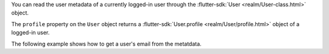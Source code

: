 You can read the user metadata of a currently logged-in user through the
:flutter-sdk:`User <realm/User-class.html>` object.

The ``profile`` property on the ``User`` object returns a
:flutter-sdk:`User.profile <realm/User/profile.html>` object
of a logged-in user.

The following example shows how to get a user's email from the metatdata.
